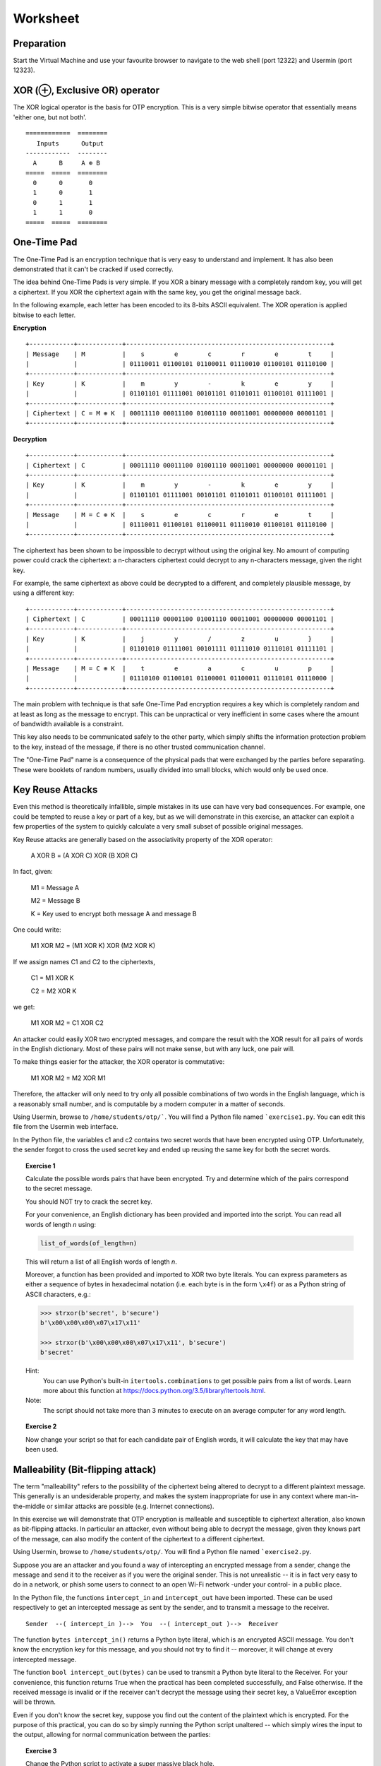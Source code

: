 Worksheet
========================================================================

Preparation
___________

Start the Virtual Machine and use your favourite browser to navigate to the
web shell (port 12322) and Usermin (port 12323).



XOR (⊕, Exclusive OR) operator
______________________________

The XOR logical operator is the basis for OTP encryption. This is a very simple bitwise
operator that essentially means 'either one, but not both'.

::

  ============  ========
     Inputs      Output
  ------------  --------
    A      B     A ⊕ B
  =====  =====  ========
    0      0       0
    1      0       1
    0      1       1
    1      1       0
  =====  =====  ========


One-Time Pad
____________

The One-Time Pad is an encryption technique that is very easy to understand and
implement. It has also been demonstrated that it can't be cracked if used correctly.

The idea behind One-Time Pads is very simple. If you XOR a binary message with a
completely random key, you will get a ciphertext. If you XOR the ciphertext again
with the same key, you get the original message back.

In the following example, each letter has been encoded to its 8-bits ASCII
equivalent. The XOR operation is applied bitwise to each letter.


**Encryption**

::

  +------------+------------+-------------------------------------------------------+
  | Message    | M          |    s        e        c        r        e        t     |
  |            |            | 01110011 01100101 01100011 01110010 01100101 01110100 |
  +------------+------------+-------------------------------------------------------+
  | Key        | K          |    m        y        -        k        e        y     |
  |            |            | 01101101 01111001 00101101 01101011 01100101 01111001 |
  +------------+------------+-------------------------------------------------------+
  | Ciphertext | C = M ⊕ K  | 00011110 00011100 01001110 00011001 00000000 00001101 |
  +------------+------------+-------------------------------------------------------+


**Decryption**

::

   +------------+------------+-------------------------------------------------------+
   | Ciphertext | C          | 00011110 00011100 01001110 00011001 00000000 00001101 |
   +------------+------------+-------------------------------------------------------+
   | Key        | K          |    m        y        -        k        e        y     |
   |            |            | 01101101 01111001 00101101 01101011 01100101 01111001 |
   +------------+------------+-------------------------------------------------------+
   | Message    | M = C ⊕ K  |    s        e        c        r        e        t     |
   |            |            | 01110011 01100101 01100011 01110010 01100101 01110100 |
   +------------+------------+-------------------------------------------------------+


The ciphertext has been shown to be impossible to decrypt
without using the original key. No amount of computing power could crack
the ciphertext: a n-characters ciphertext could decrypt to any
n-characters message, given the right key.

For example, the same ciphertext as above could be decrypted to a different, and
completely plausible message, by using a different key:

::

   +------------+------------+-------------------------------------------------------+
   | Ciphertext | C          | 00011110 00001100 01001110 00011001 00000000 00001101 |
   +------------+------------+-------------------------------------------------------+
   | Key        | K          |    j        y        /        z        u        }     |
   |            |            | 01101010 01111001 00101111 01111010 01110101 01111101 |
   +------------+------------+-------------------------------------------------------+
   | Message    | M = C ⊕ K  |    t        e        a        c        u        p     |
   |            |            | 01110100 01100101 01100001 01100011 01110101 01110000 |
   +------------+------------+-------------------------------------------------------+


The main problem with technique is that safe One-Time Pad encryption
requires a key which is completely random and at least as long as the message to encrypt.
This can be unpractical or very inefficient in some cases where the amount of
bandwidth available is a constraint.

This key also needs to be communicated safely to the other party, which simply
shifts the information protection problem to the key, instead of the message,
if there is no other trusted communication channel.

The "One-Time Pad" name is a consequence of the physical pads that were exchanged
by the parties before separating. These were booklets of random numbers, usually
divided into small blocks, which would only be used once.


Key Reuse Attacks
_________________

Even this method is theoretically infallible, simple mistakes in its use can
have very bad consequences. For example, one could be tempted to reuse a key
or part of a key, but as we will demonstrate in this exercise, an attacker
can exploit a few properties of the system to quickly calculate a very small
subset of possible original messages.

Key Reuse attacks are generally based on the associativity property of the
XOR operator:

  A XOR B = (A XOR C) XOR (B XOR C)

In fact, given:

  M1 = Message A

  M2 = Message B

  K  = Key used to encrypt both message A and message B

One could write:

  M1 XOR M2 = (M1 XOR K) XOR (M2 XOR K)

If we assign names C1 and C2 to the ciphertexts,

  C1 = M1 XOR K

  C2 = M2 XOR K

we get:

  M1 XOR M2 = C1 XOR C2


An attacker could easily XOR two encrypted messages, and compare the result
with the XOR result for all pairs of words in the English dictionary. Most
of these pairs will not make sense, but with any luck, one pair will.

To make things easier for the attacker, the XOR operator is commutative:

  M1 XOR M2 = M2 XOR M1

Therefore, the attacker will only need to try only all possible combinations
of two words in the English language, which is a reasonably small number,
and is computable by a modern computer in a matter of seconds.

Using Usermin, browse to ``/home/students/otp/```. You will find a Python
file named ```exercise1.py``. You can edit this file from the Usermin web
interface.

In the Python file, the variables c1 and c2 contains two secret words
that have been encrypted using OTP. Unfortunately, the sender forgot
to cross the used secret key and ended up reusing the same key for both
the secret words.


.. topic:: Exercise 1

  Calculate the possible words pairs that have been encrypted. Try and
  determine which of the pairs correspond to the secret message.

  You should NOT try to crack the secret key.

  For your convenience, an English dictionary has been provided and imported
  into the script. You can read all words of length *n* using:

  .. code:: python

    list_of_words(of_length=n)

  This will return a list of all English words of length *n*.

  Moreover, a function has been provided and imported to XOR two byte literals.
  You can express parameters as either a sequence of bytes in hexadecimal
  notation (i.e. each byte is in the form ``\x4f``) or as a Python string
  of ASCII characters, e.g.:

  .. code:: python

    >>> strxor(b'secret', b'secure')
    b'\x00\x00\x00\x07\x17\x11'

    >>> strxor(b'\x00\x00\x00\x07\x17\x11', b'secure')
    b'secret'


  Hint:
    You can use Python's built-in ``itertools.combinations`` to get
    possible pairs from a list of words. Learn more about this
    function at https://docs.python.org/3.5/library/itertools.html.

  Note:
    The script should not take more than 3 minutes to execute
    on an average computer for any word length.


.. topic:: Exercise 2

  Now change your script so that  for each candidate pair of English words,
  it will calculate the key that may have been used.



Malleability (Bit-flipping attack)
__________________________________

The term "malleability" refers to the possibility of the ciphertext being
altered to decrypt to a different plaintext message. This generally is an
undesiderable property, and makes the system inappropriate for use in any
context where man-in-the-middle or similar attacks are possible (e.g.
Internet connections).

In this exercise we will demonstrate that OTP encryption is malleable and
susceptible to ciphertext alteration, also known as bit-flipping attacks.
In particular an attacker, even without
being able to decrypt the message, given they knows part of the message,
can also modify the content of the ciphertext to a different ciphertext.

Using Usermin, browse to ``/home/students/otp/``. You will find a Python
file named ```exercise2.py``.

Suppose you are an attacker and you found a way of intercepting an encrypted
message from a sender, change the message and send it to the receiver as if
you were the original sender. This is not unrealistic -- it is in fact very
easy to do in a network, or phish some users to connect to an open Wi-Fi
network -under your control- in a public place.

In the Python file, the functions ``intercept_in`` and ``intercept_out`` have
been imported. These can be used respectively to get an intercepted message
as sent by the sender, and to transmit a message to the receiver.

::

  Sender  --( intercept_in )-->  You  --( intercept_out )-->  Receiver

The function ``bytes intercept_in()`` returns a Python byte literal, which is
an encrypted ASCII message. You don't know the encryption key for this message,
and you should not try to find it -- moreover, it will change at every
intercepted message.

The function ``bool intercept_out(bytes)`` can be used to transmit a Python
byte literal to the Receiver. For your convenience, this function returns
True when the practical has been completed successfully, and False otherwise.
If the received message is invalid or if the receiver can't decrypt the
message using their secret key, a ValueError exception will be thrown.

Even if you don't know the secret key, suppose you find out the content of
the plaintext which is encrypted. For the purpose of this practical, you can
do so by simply running the Python script unaltered -- which simply wires
the input to the output, allowing for normal communication between the
parties:

.. code:: bash
  cd /home/student/otp/
  python3 exercise1.py

.. topic:: Exercise 3

  Change the Python script to activate a super massive black hole.

  Hint:
    You can use the ``strxor`` method, which has already been imported
    into the Python script, from the previous Exercise.

  Hint:
    You want to generate B XOR K, but you don't know K.

    Remember the associativity property of the XOR operator:

      X XOR Y = (X XOR Z) XOR (Y XOR Z)


Ciphertext malleability could also be exploited in replay attacks: these differs from
man-in-the-middle attacks in the fact that the latter intercept and immediately
replace the original message with an altered message, while replay attacks
are executed by using replaying the same message or the altered message at
a different time.
